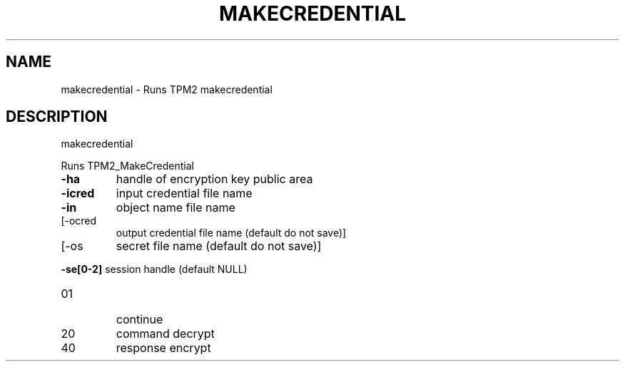 .\" DO NOT MODIFY THIS FILE!  It was generated by help2man 1.47.6.
.TH MAKECREDENTIAL "1" "April 2019" "makecredential 1467" "User Commands"
.SH NAME
makecredential \- Runs TPM2 makecredential
.SH DESCRIPTION
makecredential
.PP
Runs TPM2_MakeCredential
.TP
\fB\-ha\fR
handle of encryption key public area
.TP
\fB\-icred\fR
input credential file name
.TP
\fB\-in\fR
object name file name
.TP
[\-ocred
output credential file name (default do not save)]
.TP
[\-os
secret file name (default do not save)]
.HP
\fB\-se[0\-2]\fR session handle (default NULL)
.TP
01
continue
.TP
20
command decrypt
.TP
40
response encrypt
